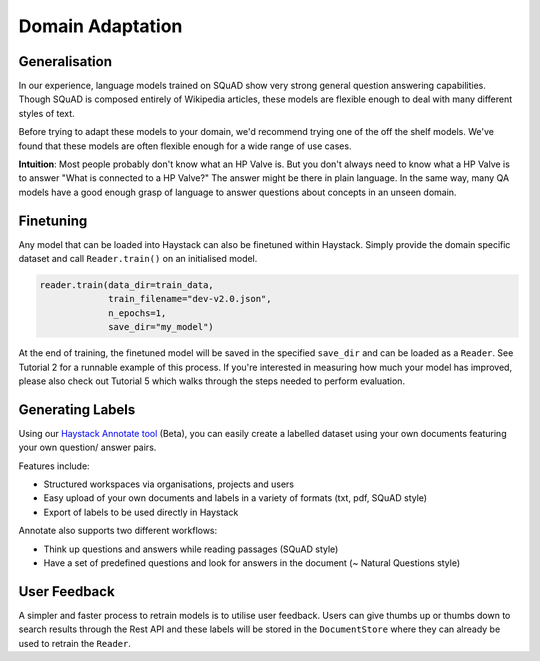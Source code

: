 Domain Adaptation
=================

Generalisation
--------------

In our experience, language models trained on SQuAD show very strong general question answering capabilities.
Though SQuAD is composed entirely of Wikipedia articles, these models are flexible enough to deal with many different styles of text.

Before trying to adapt these models to your domain, we'd recommend trying one of the off the shelf models.
We've found that these models are often flexible enough for a wide range of use cases.

**Intuition**: Most people probably don't know what an HP Valve is.
But you don't always need to know what a HP Valve is to answer "What is connected to a HP Valve?"
The answer might be there in plain language.
In the same way, many QA models have a good enough grasp of language to answer questions about concepts in an unseen domain.

Finetuning
----------

Any model that can be loaded into Haystack can also be finetuned within Haystack.
Simply provide the domain specific dataset and call ``Reader.train()`` on an initialised model.

.. code-block:: python

    reader.train(data_dir=train_data,
                 train_filename="dev-v2.0.json",
                 n_epochs=1,
                 save_dir="my_model")

At the end of training, the finetuned model will be saved in the specified ``save_dir`` and can be loaded as a ``Reader``.
See Tutorial 2 for a runnable example of this process.
If you're interested in measuring how much your model has improved,
please also check out Tutorial 5 which walks through the steps needed to perform evaluation.

Generating Labels
-----------------

Using our `Haystack Annotate tool <https://annotate.deepset.ai/login>`_ (Beta),
you can easily create a labelled dataset using your own documents featuring your own question/ answer pairs.

.. image:: ../../img/annotation_tool.png

Features include:

- Structured workspaces via organisations, projects and users
- Easy upload of your own documents and labels in a variety of formats (txt, pdf, SQuAD style)
- Export of labels to be used directly in Haystack

Annotate also supports two different workflows:

- Think up questions and answers while reading passages (SQuAD style)
- Have a set of predefined questions and look for answers in the document (~ Natural Questions style)

User Feedback
-------------

A simpler and faster process to retrain models is to utilise user feedback.
Users can give thumbs up or thumbs down to search results through the Rest API
and these labels will be stored in the ``DocumentStore``
where they can already be used to retrain the ``Reader``.
